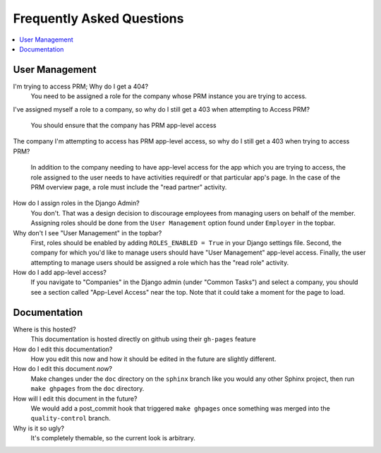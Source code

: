 ==========================
Frequently Asked Questions
==========================

.. contents::
  :local:

User Management
===============

I'm trying to access PRM; Why do I get a 404?
  You need to be assigned a role for the company whose PRM instance you are
  trying to access.

I've assigned myself a role to a company, so why do I still get a 403 when
attempting to Access PRM?
  You should ensure that the company has PRM app-level access

The company I'm attempting to access has PRM app-level access, so why do I
still get a 403 when trying to access PRM?
  In addition to the company needing to have app-level access for the app which
  you are trying to access, the role assigned to the user needs to have
  activities requiredf or that particular app's page. In the case of the PRM
  overview page, a role must include the "read partner" activity.

How do I assign roles in the Django Admin?
  You don't. That was a design decision to discourage employees from managing
  users on behalf of the member. Assigning roles should be done from the ``User
  Management`` option found under ``Employer`` in the topbar.

Why don't I see "User Management" in the topbar?
  First, roles should be enabled by adding ``ROLES_ENABLED = True`` in your
  Django settings file. Second, the company for which you'd like to manage
  users should have "User Management" app-level access. Finally, the user
  attempting to manage users should be assigned a role which has the "read
  role" activity.

How do I add app-level access?
  If you navigate to "Companies" in the Django admin (under "Common Tasks") and
  select a company, you should see a section called "App-Level Access" near the
  top. Note that it could take a moment for the page to load.

Documentation
=============

Where is this hosted?
  This documentation is hosted directly on github using their ``gh-pages``
  feature

How do I edit this documentation?
  How you edit this now and how it should be edited in the future are slightly
  different.

How do I edit this document *now*?
  Make changes under the ``doc`` directory on the ``sphinx`` branch like you
  would any other Sphinx project, then run ``make ghpages`` from the ``doc``
  directory. 

How will I edit this document in the future?
  We would add a post_commit hook that triggered ``make ghpages`` once something
  was merged into the ``quality-control`` branch.

Why is it so ugly?
  It's completely themable, so the current look is arbitrary.



